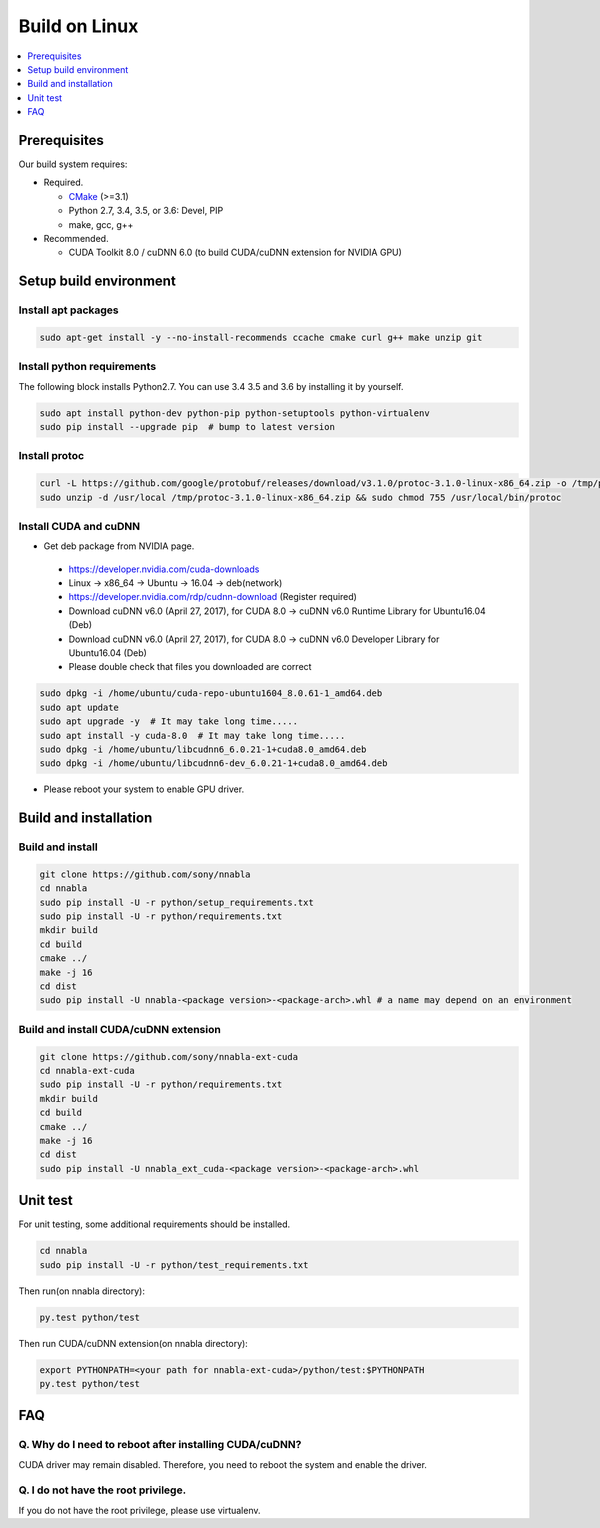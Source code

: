 .. _python-build-on-linux:

Build on Linux
--------------

.. contents::
   :local:
   :depth: 1

Prerequisites
^^^^^^^^^^^^^

Our build system requires:

* Required.

  * `CMake <https://cmake.org/>`_ (>=3.1)
  * Python 2.7, 3.4, 3.5, or 3.6: Devel, PIP
  * make, gcc, g++

* Recommended.

  * CUDA Toolkit 8.0 / cuDNN 6.0 (to build CUDA/cuDNN extension for NVIDIA GPU)


.. _linux-setup-build-environment:

Setup build environment
^^^^^^^^^^^^^^^^^^^^^^^

Install apt packages
""""""""""""""""""""

.. code-block:: shell

    sudo apt-get install -y --no-install-recommends ccache cmake curl g++ make unzip git


Install python requirements
"""""""""""""""""""""""""""

The following block installs Python2.7. You can use 3.4 3.5 and 3.6 by installing it by yourself.

.. code-block:: shell

    sudo apt install python-dev python-pip python-setuptools python-virtualenv
    sudo pip install --upgrade pip  # bump to latest version


Install protoc
""""""""""""""

.. code-block:: shell

    curl -L https://github.com/google/protobuf/releases/download/v3.1.0/protoc-3.1.0-linux-x86_64.zip -o /tmp/protoc-3.1.0-linux-x86_64.zip
    sudo unzip -d /usr/local /tmp/protoc-3.1.0-linux-x86_64.zip && sudo chmod 755 /usr/local/bin/protoc

Install CUDA and cuDNN
""""""""""""""""""""""

- Get deb package from NVIDIA page.
 - https://developer.nvidia.com/cuda-downloads 
 - Linux -> x86_64 -> Ubuntu -> 16.04 -> deb(network)
 - https://developer.nvidia.com/rdp/cudnn-download (Register required)
 - Download cuDNN v6.0 (April 27, 2017), for CUDA 8.0 -> cuDNN v6.0 Runtime Library for Ubuntu16.04 (Deb)
 - Download cuDNN v6.0 (April 27, 2017), for CUDA 8.0 -> cuDNN v6.0 Developer Library for Ubuntu16.04 (Deb)

 - Please double check that files you downloaded are correct


.. code-block:: shell

    sudo dpkg -i /home/ubuntu/cuda-repo-ubuntu1604_8.0.61-1_amd64.deb
    sudo apt update
    sudo apt upgrade -y  # It may take long time.....
    sudo apt install -y cuda-8.0  # It may take long time.....
    sudo dpkg -i /home/ubuntu/libcudnn6_6.0.21-1+cuda8.0_amd64.deb
    sudo dpkg -i /home/ubuntu/libcudnn6-dev_6.0.21-1+cuda8.0_amd64.deb

- Please reboot your system to enable GPU driver.


Build and installation
^^^^^^^^^^^^^^^^^^^^^^

.. _linux-build-and-install:

Build and install
"""""""""""""""""

.. code-block:: shell

    git clone https://github.com/sony/nnabla
    cd nnabla
    sudo pip install -U -r python/setup_requirements.txt
    sudo pip install -U -r python/requirements.txt
    mkdir build
    cd build
    cmake ../
    make -j 16
    cd dist
    sudo pip install -U nnabla-<package version>-<package-arch>.whl # a name may depend on an environment


.. _linux-build-and-install-cuda-cudnn-extension:

Build and install CUDA/cuDNN extension
""""""""""""""""""""""""""""""""""""""

.. code-block:: shell

    git clone https://github.com/sony/nnabla-ext-cuda
    cd nnabla-ext-cuda
    sudo pip install -U -r python/requirements.txt
    mkdir build
    cd build
    cmake ../
    make -j 16
    cd dist
    sudo pip install -U nnabla_ext_cuda-<package version>-<package-arch>.whl

.. _linux-unit-test:

Unit test
^^^^^^^^^

For unit testing, some additional requirements should be installed.

.. code-block:: shell

    cd nnabla
    sudo pip install -U -r python/test_requirements.txt

Then run(on nnabla directory):

.. code-block:: shell

    py.test python/test

Then run CUDA/cuDNN extension(on nnabla directory):

.. code-block:: shell

    export PYTHONPATH=<your path for nnabla-ext-cuda>/python/test:$PYTHONPATH
    py.test python/test



FAQ
^^^

Q. Why do I need to reboot after installing CUDA/cuDNN?
"""""""""""""""""""""""""""""""""""""""""""""""""""""""

CUDA driver may remain disabled. Therefore, you need to reboot the system and enable the driver.

Q. I do not have the root privilege.
""""""""""""""""""""""""""""""""""""

If you do not have the root privilege, please use virtualenv.

